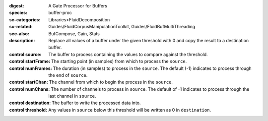 :digest: A Gate Processor for Buffers
:species: buffer-proc
:sc-categories: Libraries>FluidDecomposition
:sc-related: Guides/FluidCorpusManipulationToolkit, Guides/FluidBufMultiThreading
:see-also: BufCompose, Gain, Stats
:description: 

   Replace all values of a buffer under the given threshold with 0 and copy the result to a destination buffer.

:control source:

   The buffer to process containing the values to compare against the threshold.

:control startFrame:

   The starting point (in samples) from which to process the ``source``.

:control numFrames:

   The duration (in samples) to process in the ``source``. The default (-1) indicates to process through the end of ``source``.

:control startChan:

   The channel from which to begin the process in the ``source``.

:control numChans:

   The number of channels to process in ``source``. The default of -1 indicates to process through the last channel in ``source``.

:control destination:

   The buffer to write the processed data into.

:control threshold:

   Any values in ``source`` below this threshold will be written as 0 in ``destination``.
